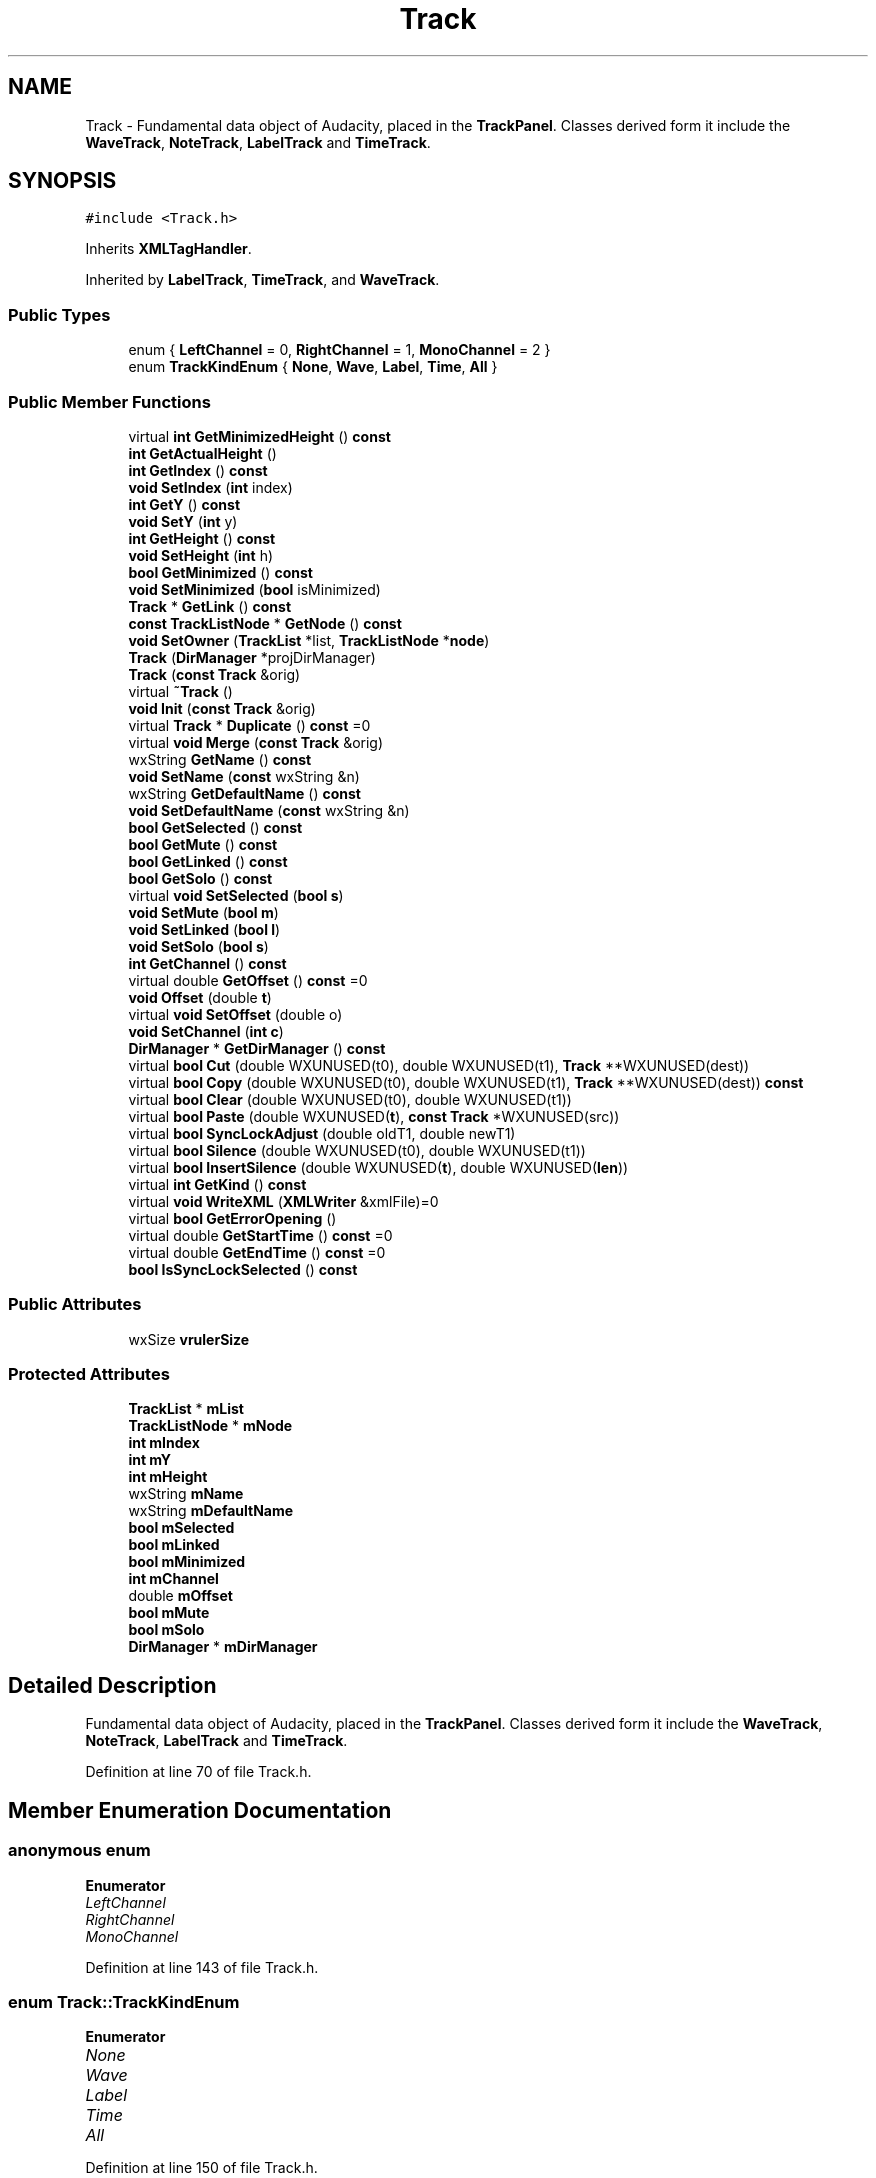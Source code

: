 .TH "Track" 3 "Thu Apr 28 2016" "Audacity" \" -*- nroff -*-
.ad l
.nh
.SH NAME
Track \- Fundamental data object of Audacity, placed in the \fBTrackPanel\fP\&. Classes derived form it include the \fBWaveTrack\fP, \fBNoteTrack\fP, \fBLabelTrack\fP and \fBTimeTrack\fP\&.  

.SH SYNOPSIS
.br
.PP
.PP
\fC#include <Track\&.h>\fP
.PP
Inherits \fBXMLTagHandler\fP\&.
.PP
Inherited by \fBLabelTrack\fP, \fBTimeTrack\fP, and \fBWaveTrack\fP\&.
.SS "Public Types"

.in +1c
.ti -1c
.RI "enum { \fBLeftChannel\fP = 0, \fBRightChannel\fP = 1, \fBMonoChannel\fP = 2 }"
.br
.ti -1c
.RI "enum \fBTrackKindEnum\fP { \fBNone\fP, \fBWave\fP, \fBLabel\fP, \fBTime\fP, \fBAll\fP }"
.br
.in -1c
.SS "Public Member Functions"

.in +1c
.ti -1c
.RI "virtual \fBint\fP \fBGetMinimizedHeight\fP () \fBconst\fP "
.br
.ti -1c
.RI "\fBint\fP \fBGetActualHeight\fP ()"
.br
.ti -1c
.RI "\fBint\fP \fBGetIndex\fP () \fBconst\fP "
.br
.ti -1c
.RI "\fBvoid\fP \fBSetIndex\fP (\fBint\fP index)"
.br
.ti -1c
.RI "\fBint\fP \fBGetY\fP () \fBconst\fP "
.br
.ti -1c
.RI "\fBvoid\fP \fBSetY\fP (\fBint\fP y)"
.br
.ti -1c
.RI "\fBint\fP \fBGetHeight\fP () \fBconst\fP "
.br
.ti -1c
.RI "\fBvoid\fP \fBSetHeight\fP (\fBint\fP h)"
.br
.ti -1c
.RI "\fBbool\fP \fBGetMinimized\fP () \fBconst\fP "
.br
.ti -1c
.RI "\fBvoid\fP \fBSetMinimized\fP (\fBbool\fP isMinimized)"
.br
.ti -1c
.RI "\fBTrack\fP * \fBGetLink\fP () \fBconst\fP "
.br
.ti -1c
.RI "\fBconst\fP \fBTrackListNode\fP * \fBGetNode\fP () \fBconst\fP "
.br
.ti -1c
.RI "\fBvoid\fP \fBSetOwner\fP (\fBTrackList\fP *list, \fBTrackListNode\fP *\fBnode\fP)"
.br
.ti -1c
.RI "\fBTrack\fP (\fBDirManager\fP *projDirManager)"
.br
.ti -1c
.RI "\fBTrack\fP (\fBconst\fP \fBTrack\fP &orig)"
.br
.ti -1c
.RI "virtual \fB~Track\fP ()"
.br
.ti -1c
.RI "\fBvoid\fP \fBInit\fP (\fBconst\fP \fBTrack\fP &orig)"
.br
.ti -1c
.RI "virtual \fBTrack\fP * \fBDuplicate\fP () \fBconst\fP  =0"
.br
.ti -1c
.RI "virtual \fBvoid\fP \fBMerge\fP (\fBconst\fP \fBTrack\fP &orig)"
.br
.ti -1c
.RI "wxString \fBGetName\fP () \fBconst\fP "
.br
.ti -1c
.RI "\fBvoid\fP \fBSetName\fP (\fBconst\fP wxString &n)"
.br
.ti -1c
.RI "wxString \fBGetDefaultName\fP () \fBconst\fP "
.br
.ti -1c
.RI "\fBvoid\fP \fBSetDefaultName\fP (\fBconst\fP wxString &n)"
.br
.ti -1c
.RI "\fBbool\fP \fBGetSelected\fP () \fBconst\fP "
.br
.ti -1c
.RI "\fBbool\fP \fBGetMute\fP () \fBconst\fP "
.br
.ti -1c
.RI "\fBbool\fP \fBGetLinked\fP () \fBconst\fP "
.br
.ti -1c
.RI "\fBbool\fP \fBGetSolo\fP () \fBconst\fP "
.br
.ti -1c
.RI "virtual \fBvoid\fP \fBSetSelected\fP (\fBbool\fP \fBs\fP)"
.br
.ti -1c
.RI "\fBvoid\fP \fBSetMute\fP (\fBbool\fP \fBm\fP)"
.br
.ti -1c
.RI "\fBvoid\fP \fBSetLinked\fP (\fBbool\fP \fBl\fP)"
.br
.ti -1c
.RI "\fBvoid\fP \fBSetSolo\fP (\fBbool\fP \fBs\fP)"
.br
.ti -1c
.RI "\fBint\fP \fBGetChannel\fP () \fBconst\fP "
.br
.ti -1c
.RI "virtual double \fBGetOffset\fP () \fBconst\fP  =0"
.br
.ti -1c
.RI "\fBvoid\fP \fBOffset\fP (double \fBt\fP)"
.br
.ti -1c
.RI "virtual \fBvoid\fP \fBSetOffset\fP (double o)"
.br
.ti -1c
.RI "\fBvoid\fP \fBSetChannel\fP (\fBint\fP \fBc\fP)"
.br
.ti -1c
.RI "\fBDirManager\fP * \fBGetDirManager\fP () \fBconst\fP "
.br
.ti -1c
.RI "virtual \fBbool\fP \fBCut\fP (double WXUNUSED(t0), double WXUNUSED(t1), \fBTrack\fP **WXUNUSED(dest))"
.br
.ti -1c
.RI "virtual \fBbool\fP \fBCopy\fP (double WXUNUSED(t0), double WXUNUSED(t1), \fBTrack\fP **WXUNUSED(dest)) \fBconst\fP "
.br
.ti -1c
.RI "virtual \fBbool\fP \fBClear\fP (double WXUNUSED(t0), double WXUNUSED(t1))"
.br
.ti -1c
.RI "virtual \fBbool\fP \fBPaste\fP (double WXUNUSED(\fBt\fP), \fBconst\fP \fBTrack\fP *WXUNUSED(src))"
.br
.ti -1c
.RI "virtual \fBbool\fP \fBSyncLockAdjust\fP (double oldT1, double newT1)"
.br
.ti -1c
.RI "virtual \fBbool\fP \fBSilence\fP (double WXUNUSED(t0), double WXUNUSED(t1))"
.br
.ti -1c
.RI "virtual \fBbool\fP \fBInsertSilence\fP (double WXUNUSED(\fBt\fP), double WXUNUSED(\fBlen\fP))"
.br
.ti -1c
.RI "virtual \fBint\fP \fBGetKind\fP () \fBconst\fP "
.br
.ti -1c
.RI "virtual \fBvoid\fP \fBWriteXML\fP (\fBXMLWriter\fP &xmlFile)=0"
.br
.ti -1c
.RI "virtual \fBbool\fP \fBGetErrorOpening\fP ()"
.br
.ti -1c
.RI "virtual double \fBGetStartTime\fP () \fBconst\fP  =0"
.br
.ti -1c
.RI "virtual double \fBGetEndTime\fP () \fBconst\fP  =0"
.br
.ti -1c
.RI "\fBbool\fP \fBIsSyncLockSelected\fP () \fBconst\fP "
.br
.in -1c
.SS "Public Attributes"

.in +1c
.ti -1c
.RI "wxSize \fBvrulerSize\fP"
.br
.in -1c
.SS "Protected Attributes"

.in +1c
.ti -1c
.RI "\fBTrackList\fP * \fBmList\fP"
.br
.ti -1c
.RI "\fBTrackListNode\fP * \fBmNode\fP"
.br
.ti -1c
.RI "\fBint\fP \fBmIndex\fP"
.br
.ti -1c
.RI "\fBint\fP \fBmY\fP"
.br
.ti -1c
.RI "\fBint\fP \fBmHeight\fP"
.br
.ti -1c
.RI "wxString \fBmName\fP"
.br
.ti -1c
.RI "wxString \fBmDefaultName\fP"
.br
.ti -1c
.RI "\fBbool\fP \fBmSelected\fP"
.br
.ti -1c
.RI "\fBbool\fP \fBmLinked\fP"
.br
.ti -1c
.RI "\fBbool\fP \fBmMinimized\fP"
.br
.ti -1c
.RI "\fBint\fP \fBmChannel\fP"
.br
.ti -1c
.RI "double \fBmOffset\fP"
.br
.ti -1c
.RI "\fBbool\fP \fBmMute\fP"
.br
.ti -1c
.RI "\fBbool\fP \fBmSolo\fP"
.br
.ti -1c
.RI "\fBDirManager\fP * \fBmDirManager\fP"
.br
.in -1c
.SH "Detailed Description"
.PP 
Fundamental data object of Audacity, placed in the \fBTrackPanel\fP\&. Classes derived form it include the \fBWaveTrack\fP, \fBNoteTrack\fP, \fBLabelTrack\fP and \fBTimeTrack\fP\&. 
.PP
Definition at line 70 of file Track\&.h\&.
.SH "Member Enumeration Documentation"
.PP 
.SS "anonymous enum"

.PP
\fBEnumerator\fP
.in +1c
.TP
\fB\fILeftChannel \fP\fP
.TP
\fB\fIRightChannel \fP\fP
.TP
\fB\fIMonoChannel \fP\fP
.PP
Definition at line 143 of file Track\&.h\&.
.SS "enum \fBTrack::TrackKindEnum\fP"

.PP
\fBEnumerator\fP
.in +1c
.TP
\fB\fINone \fP\fP
.TP
\fB\fIWave \fP\fP
.TP
\fB\fILabel \fP\fP
.TP
\fB\fITime \fP\fP
.TP
\fB\fIAll \fP\fP
.PP
Definition at line 150 of file Track\&.h\&.
.SH "Constructor & Destructor Documentation"
.PP 
.SS "Track::Track (\fBDirManager\fP * projDirManager)"

.PP
Definition at line 42 of file Track\&.cpp\&.
.SS "Track::Track (\fBconst\fP \fBTrack\fP & orig)"

.PP
Definition at line 72 of file Track\&.cpp\&.
.SS "Track::~Track ()\fC [virtual]\fP"

.PP
Definition at line 129 of file Track\&.cpp\&.
.SH "Member Function Documentation"
.PP 
.SS "virtual \fBbool\fP Track::Clear (double  WXUNUSEDt0, double  WXUNUSEDt1)\fC [inline]\fP, \fC [virtual]\fP"

.PP
Definition at line 205 of file Track\&.h\&.
.SS "virtual \fBbool\fP Track::Copy (double  WXUNUSEDt0, double  WXUNUSEDt1, \fBTrack\fP ** WXUNUSEDdest) const\fC [inline]\fP, \fC [virtual]\fP"

.PP
Definition at line 204 of file Track\&.h\&.
.SS "virtual \fBbool\fP Track::Cut (double  WXUNUSEDt0, double  WXUNUSEDt1, \fBTrack\fP ** WXUNUSEDdest)\fC [inline]\fP, \fC [virtual]\fP"

.PP
Definition at line 203 of file Track\&.h\&.
.SS "virtual \fBTrack\fP* Track::Duplicate () const\fC [pure virtual]\fP"

.PP
Implemented in \fBLabelTrack\fP\&.
.SS "\fBint\fP Track::GetActualHeight ()\fC [inline]\fP"

.PP
Definition at line 100 of file Track\&.h\&.
.SS "\fBint\fP Track::GetChannel () const\fC [inline]\fP"

.PP
Definition at line 189 of file Track\&.h\&.
.SS "wxString Track::GetDefaultName () const\fC [inline]\fP"

.PP
Definition at line 176 of file Track\&.h\&.
.SS "\fBDirManager\fP* Track::GetDirManager () const\fC [inline]\fP"

.PP
Definition at line 201 of file Track\&.h\&.
.SS "virtual double Track::GetEndTime () const\fC [pure virtual]\fP"

.PP
Implemented in \fBLabelTrack\fP, \fBWaveTrack\fP, and \fBTimeTrack\fP\&.
.SS "virtual \fBbool\fP Track::GetErrorOpening ()\fC [inline]\fP, \fC [virtual]\fP"

.PP
Reimplemented in \fBWaveTrack\fP\&.
.PP
Definition at line 222 of file Track\&.h\&.
.SS "\fBint\fP Track::GetHeight () const"

.PP
Definition at line 218 of file Track\&.cpp\&.
.SS "\fBint\fP Track::GetIndex () const"

.PP
Definition at line 163 of file Track\&.cpp\&.
.SS "virtual \fBint\fP Track::GetKind () const\fC [inline]\fP, \fC [virtual]\fP"

.PP
Reimplemented in \fBLabelTrack\fP, \fBWaveTrack\fP, and \fBTimeTrack\fP\&.
.PP
Definition at line 215 of file Track\&.h\&.
.SS "\fBTrack\fP * Track::GetLink () const"

.PP
Definition at line 254 of file Track\&.cpp\&.
.SS "\fBbool\fP Track::GetLinked () const\fC [inline]\fP"

.PP
Definition at line 181 of file Track\&.h\&.
.SS "\fBbool\fP Track::GetMinimized () const"

.PP
Definition at line 235 of file Track\&.cpp\&.
.SS "\fBint\fP Track::GetMinimizedHeight () const\fC [virtual]\fP"

.PP
Definition at line 154 of file Track\&.cpp\&.
.SS "\fBbool\fP Track::GetMute () const\fC [inline]\fP"

.PP
Definition at line 180 of file Track\&.h\&.
.SS "wxString Track::GetName () const\fC [inline]\fP"

.PP
Definition at line 174 of file Track\&.h\&.
.SS "\fBconst\fP \fBTrackListNode\fP * Track::GetNode () const"

.PP
Definition at line 135 of file Track\&.cpp\&.
.SS "virtual double Track::GetOffset () const\fC [pure virtual]\fP"

.PP
Implemented in \fBLabelTrack\fP, \fBWaveTrack\fP, and \fBTimeTrack\fP\&.
.SS "\fBbool\fP Track::GetSelected () const\fC [inline]\fP"

.PP
Definition at line 179 of file Track\&.h\&.
.SS "\fBbool\fP Track::GetSolo () const\fC [inline]\fP"

.PP
Definition at line 182 of file Track\&.h\&.
.SS "virtual double Track::GetStartTime () const\fC [pure virtual]\fP"

.PP
Implemented in \fBLabelTrack\fP, \fBWaveTrack\fP, and \fBTimeTrack\fP\&.
.SS "\fBint\fP Track::GetY () const"

.PP
Definition at line 208 of file Track\&.cpp\&.
.SS "\fBvoid\fP Track::Init (\fBconst\fP \fBTrack\fP & orig)"

.PP
Definition at line 88 of file Track\&.cpp\&.
.SS "virtual \fBbool\fP Track::InsertSilence (double  WXUNUSEDt, double  WXUNUSEDlen)\fC [inline]\fP, \fC [virtual]\fP"

.PP
Definition at line 213 of file Track\&.h\&.
.SS "\fBbool\fP Track::IsSyncLockSelected () const"

.PP
Definition at line 278 of file Track\&.cpp\&.
.SS "\fBvoid\fP Track::Merge (\fBconst\fP \fBTrack\fP & orig)\fC [virtual]\fP"

.PP
Reimplemented in \fBWaveTrack\fP\&.
.PP
Definition at line 122 of file Track\&.cpp\&.
.SS "\fBvoid\fP Track::Offset (double t)\fC [inline]\fP"

.PP
Definition at line 192 of file Track\&.h\&.
.SS "virtual \fBbool\fP Track::Paste (double  WXUNUSEDt, \fBconst\fP \fBTrack\fP * WXUNUSEDsrc)\fC [inline]\fP, \fC [virtual]\fP"

.PP
Definition at line 206 of file Track\&.h\&.
.SS "\fBvoid\fP Track::SetChannel (\fBint\fP c)\fC [inline]\fP"

.PP
Definition at line 195 of file Track\&.h\&.
.SS "\fBvoid\fP Track::SetDefaultName (\fBconst\fP wxString & n)\fC [inline]\fP"

.PP
Definition at line 177 of file Track\&.h\&.
.SS "\fBvoid\fP Track::SetHeight (\fBint\fP h)"

.PP
Definition at line 227 of file Track\&.cpp\&.
.SS "\fBvoid\fP Track::SetIndex (\fBint\fP index)"

.PP
Definition at line 168 of file Track\&.cpp\&.
.SS "\fBvoid\fP Track::SetLinked (\fBbool\fP l)"

.PP
Definition at line 247 of file Track\&.cpp\&.
.SS "\fBvoid\fP Track::SetMinimized (\fBbool\fP isMinimized)"

.PP
Definition at line 240 of file Track\&.cpp\&.
.SS "\fBvoid\fP Track::SetMute (\fBbool\fP m)\fC [inline]\fP"

.PP
Definition at line 185 of file Track\&.h\&.
.SS "\fBvoid\fP Track::SetName (\fBconst\fP wxString & n)\fC [inline]\fP"

.PP
Definition at line 175 of file Track\&.h\&.
.SS "virtual \fBvoid\fP Track::SetOffset (double o)\fC [inline]\fP, \fC [virtual]\fP"

.PP
Reimplemented in \fBLabelTrack\fP, \fBWaveTrack\fP, and \fBTimeTrack\fP\&.
.PP
Definition at line 193 of file Track\&.h\&.
.SS "\fBvoid\fP Track::SetOwner (\fBTrackList\fP * list, \fBTrackListNode\fP * node)"

.PP
Definition at line 143 of file Track\&.cpp\&.
.SS "\fBvoid\fP Track::SetSelected (\fBbool\fP s)\fC [virtual]\fP"

.PP
Reimplemented in \fBLabelTrack\fP\&.
.PP
Definition at line 117 of file Track\&.cpp\&.
.SS "\fBvoid\fP Track::SetSolo (\fBbool\fP s)\fC [inline]\fP"

.PP
Definition at line 187 of file Track\&.h\&.
.SS "\fBvoid\fP Track::SetY (\fBint\fP y)"

.PP
Definition at line 213 of file Track\&.cpp\&.
.SS "virtual \fBbool\fP Track::Silence (double  WXUNUSEDt0, double  WXUNUSEDt1)\fC [inline]\fP, \fC [virtual]\fP"

.PP
Definition at line 212 of file Track\&.h\&.
.SS "\fBbool\fP Track::SyncLockAdjust (double oldT1, double newT1)\fC [virtual]\fP"

.PP
Reimplemented in \fBWaveTrack\fP\&.
.PP
Definition at line 302 of file Track\&.cpp\&.
.SS "virtual \fBvoid\fP Track::WriteXML (\fBXMLWriter\fP & xmlFile)\fC [pure virtual]\fP"

.PP
Implemented in \fBWaveTrack\fP, \fBLabelTrack\fP, and \fBTimeTrack\fP\&.
.SH "Member Data Documentation"
.PP 
.SS "\fBint\fP Track::mChannel\fC [protected]\fP"

.PP
Definition at line 131 of file Track\&.h\&.
.SS "wxString Track::mDefaultName\fC [protected]\fP"

.PP
Definition at line 87 of file Track\&.h\&.
.SS "\fBDirManager\fP* Track::mDirManager\fC [mutable]\fP, \fC [protected]\fP"

.PP
Definition at line 136 of file Track\&.h\&.
.SS "\fBint\fP Track::mHeight\fC [protected]\fP"

.PP
Definition at line 79 of file Track\&.h\&.
.SS "\fBint\fP Track::mIndex\fC [protected]\fP"

.PP
Definition at line 77 of file Track\&.h\&.
.SS "\fBbool\fP Track::mLinked\fC [protected]\fP"

.PP
Definition at line 91 of file Track\&.h\&.
.SS "\fBTrackList\fP* Track::mList\fC [protected]\fP"

.PP
Definition at line 75 of file Track\&.h\&.
.SS "\fBbool\fP Track::mMinimized\fC [protected]\fP"

.PP
Definition at line 92 of file Track\&.h\&.
.SS "\fBbool\fP Track::mMute\fC [protected]\fP"

.PP
Definition at line 133 of file Track\&.h\&.
.SS "wxString Track::mName\fC [protected]\fP"

.PP
Definition at line 86 of file Track\&.h\&.
.SS "\fBTrackListNode\fP* Track::mNode\fC [protected]\fP"

.PP
Definition at line 76 of file Track\&.h\&.
.SS "double Track::mOffset\fC [protected]\fP"

.PP
Definition at line 132 of file Track\&.h\&.
.SS "\fBbool\fP Track::mSelected\fC [protected]\fP"

.PP
Definition at line 89 of file Track\&.h\&.
.SS "\fBbool\fP Track::mSolo\fC [protected]\fP"

.PP
Definition at line 134 of file Track\&.h\&.
.SS "\fBint\fP Track::mY\fC [protected]\fP"

.PP
Definition at line 78 of file Track\&.h\&.
.SS "wxSize Track::vrulerSize\fC [mutable]\fP"

.PP
Definition at line 95 of file Track\&.h\&.

.SH "Author"
.PP 
Generated automatically by Doxygen for Audacity from the source code\&.
